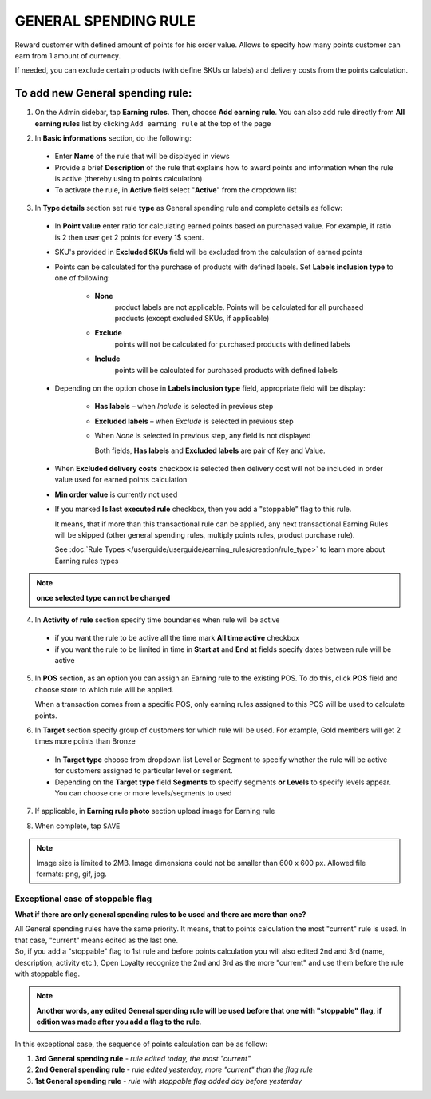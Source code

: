 .. index::
   single: general

GENERAL SPENDING RULE
=====================

Reward customer with defined amount of points for his order value. Allows to specify how many points customer can earn from 1 amount of currency. 

If needed, you can exclude certain products (with define SKUs or labels) and delivery costs from the points calculation.

To add new General spending rule:
^^^^^^^^^^^^^^^^^^^^^^^^^^^^^^^^^

1. On the Admin sidebar, tap **Earning rules**. Then, choose **Add earning rule**. You can also add rule directly from **All earning rules** list by clicking ``Add earning rule`` at the top of the page 

.. image:: /userguide/_images/add_rule_button.png
   :alt:   Add Rule Options  
   
.. image:: /userguide/_images/basic_rule.png
   :alt:   Add Earning Rule Form

2. In **Basic informations** section, do the following:  

 - Enter **Name** of the rule that will be displayed in views
 - Provide a brief **Description** of the rule that explains how to award points and information when the rule is active (thereby using to points calculation) 
 - To activate the rule, in **Active** field select "**Active**" from the dropdown list

.. image:: /userguide/_images/general.png
   :alt:   General Spending Rule 

3. In **Type details** section set rule **type** as General spending rule and complete details as follow:

 - In **Point value** enter ratio for calculating earned points based on purchased value. For example, if ratio is 2 then user get 2 points for every 1$ spent. 
   
 - SKU's provided in **Excluded SKUs** field will be excluded from the calculation of earned points
 
 - Points can be calculated for the purchase of products with defined labels. Set **Labels inclusion type** to one of following:
 
    - **None**
       product labels are not applicable. Points will be calculated for all purchased products (except excluded SKUs, if applicable) 
    - **Exclude**
       points will not be calculated for purchased products with defined labels 
    - **Include**  
       points will be calculated for purchased products with defined labels

 - Depending on the option chose in **Labels inclusion type** field, appropriate field will be display: 
   
    - **Has labels** – when *Include* is selected in previous step 
    - **Excluded labels** – when *Exclude* is selected in previous step
    - When *None* is selected in previous step, any field is not displayed
   
      Both fields, **Has labels** and **Excluded labels** are pair of Key and Value.

 - When **Excluded delivery costs** checkbox is selected then delivery cost will not be included in order value used for earned points calculation 
 
 - **Min order value** is currently not used
 
 - If you marked **Is last executed rule** checkbox, then you add a "stoppable" flag to this rule. 
   
   It means, that if more than this transactional rule can be applied, any next transactional Earning Rules will be skipped (other general spending rules, multiply points rules, product purchase rule). 
 
 
   See :doc:`Rule Types </userguide/userguide/earning_rules/creation/rule_type>` to learn more about Earning rules types

.. note:: 

    **once selected type can not be changed**

    
4. In **Activity of rule** section specify time boundaries when rule will be active

 - if you want the rule to be active all the time mark **All time active** checkbox 
 - if you want the rule to be limited in time in **Start at** and **End at** fields specify dates between rule will be active

5. In **POS** section, as an option you can assign an Earning rule to the existing POS. To do this, click **POS** field and choose store to which rule will be applied. 

   When a transaction comes from a specific POS, only earning rules assigned to this POS will be used to calculate points. 

.. image:: /userguide/_images/rule_pos.png
   :alt:   Earning rule assignment to POS
   
6. In **Target** section specify group of customers for which rule will be used. For example, Gold members will get 2 times more points than Bronze   

 - In **Target type** choose from dropdown list Level or Segment to specify whether the rule will be active for customers assigned to particular level or segment. 
 - Depending on the **Target type** field **Segments** to specify segments **or Levels** to specify levels appear.  You can choose one or more levels/segments to used

.. image:: /userguide/_images/rule_level.png
   :alt:   Earning rule target option
   
.. image:: /userguide/_images/rule_segment.png
   :alt:   Earning rule target option

7. If applicable, in **Earning rule photo** section upload image for Earning rule

.. image:: /userguide/_images/rule_photo.png
   :alt:   Earning rule photo option

8. When complete, tap ``SAVE``


.. note:: 

    Image size is limited to 2MB. Image dimensions could not be smaller than 600 x 600 px. Allowed file formats: png, gif, jpg.
   

Exceptional case of stoppable flag
**********************************

**What if there are only general spending rules to be used and there are more than one?**

| All General spending rules have the same priority. It means, that to points calculation the most "current" rule is used. In that case, "current" means edited as the last one. 

| So, if you add a "stoppable" flag to 1st rule and before points calculation you will also edited 2nd and 3rd (name, description, activity etc.), Open Loyalty recognize the 2nd and 3rd as the more "current" and use them before the rule with stoppable flag.   

.. note:: 

    **Another words, any edited General spending rule will be used before that one with "stoppable" flag, if edition was made after you add a flag to the rule**. 

In this exceptional case, the sequence of points calculation can be as follow:

1. **3rd  General spending rule** - *rule edited today, the most "current"*
2. **2nd General spending rule** - *rule edited yesterday, more "current" than the flag rule*
3. **1st  General spending rule** - *rule with stoppable flag added day before yesterday*

     
